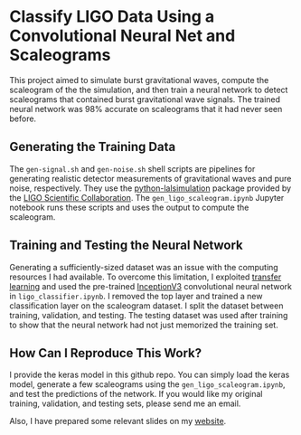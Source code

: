 * Classify LIGO Data Using a Convolutional Neural Net and Scaleograms
This project aimed to simulate burst gravitational waves, compute the scaleogram of the the simulation, and then train a neural network to detect scaleograms that contained burst gravitational wave signals. The trained neural network was 98% accurate on scaleograms that it had never seen before.

** Generating the Training Data 
The ~gen-signal.sh~ and ~gen-noise.sh~ shell scripts are pipelines for generating realistic detector measurements of gravitational waves and pure noise, respectively. They use the [[https://anaconda.org/conda-forge/python-lalsimulation/][python-lalsimulation]] package provided by the [[https://lscsoft.docs.ligo.org/lalsuite/lalsimulation/][LIGO Scientific Collaboration]]. The ~gen_ligo_scaleogram.ipynb~ Jupyter notebook runs these scripts and uses the output to compute the scaleogram.

** Training and Testing the Neural Network
Generating a sufficiently-sized dataset was an issue with the computing resources I had available. To overcome this limitation, I exploited [[https://machinelearningmastery.com/transfer-learning-for-deep-learning/][transfer learning]] and used the pre-trained [[https://www.tensorflow.org/api_docs/python/tf/keras/applications/InceptionV3][InceptionV3]] convolutional neural network in ~ligo_classifier.ipynb~. I removed the top layer and trained a new classification layer on the scaleogram dataset. I split the dataset between training, validation, and testing. The testing dataset was used after training to show that the neural network had not just memorized the training set.

** How Can I Reproduce This Work?
I provide the keras model in this github repo. You can simply load the keras model, generate a few scaleograms using the ~gen_ligo_scaleogram.ipynb~, and test the predictions of the network. If you would like my original training, validation, and testing sets, please send me an email.

Also, I have prepared some relevant slides on my [[https://www.davecwright.org/files/ligo_scal_cnn.html#1][website]].
